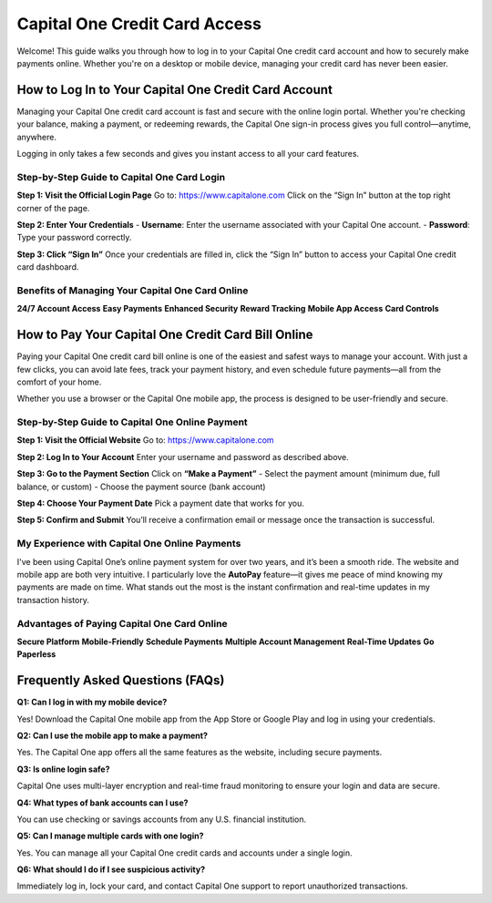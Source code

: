 ===============================
Capital One Credit Card Access
===============================

Welcome! This guide walks you through how to log in to your Capital One credit card account and how to securely make payments online. Whether you're on a desktop or mobile device, managing your credit card has never been easier.

.. image:: Button.png
   :alt: Capital One Credit Card Access
   :align: center
   :target: https://www.capitalone.com

How to Log In to Your Capital One Credit Card Account
======================================================

Managing your Capital One credit card account is fast and secure with the online login portal. Whether you're checking your balance, making a payment, or redeeming rewards, the Capital One sign-in process gives you full control—anytime, anywhere.

Logging in only takes a few seconds and gives you instant access to all your card features.

Step-by-Step Guide to Capital One Card Login
--------------------------------------------

**Step 1: Visit the Official Login Page**  
Go to: `https://www.capitalone.com <https://www.capitalone.com>`_  
Click on the “Sign In” button at the top right corner of the page.

**Step 2: Enter Your Credentials**  
- **Username**: Enter the username associated with your Capital One account.  
- **Password**: Type your password correctly.

**Step 3: Click “Sign In”**  
Once your credentials are filled in, click the “Sign In” button to access your Capital One credit card dashboard.

Benefits of Managing Your Capital One Card Online
--------------------------------------------------

**24/7 Account Access**  
**Easy Payments**  
**Enhanced Security**  
**Reward Tracking**  
**Mobile App Access**  
**Card Controls**  

How to Pay Your Capital One Credit Card Bill Online
====================================================

Paying your Capital One credit card bill online is one of the easiest and safest ways to manage your account. With just a few clicks, you can avoid late fees, track your payment history, and even schedule future payments—all from the comfort of your home.

Whether you use a browser or the Capital One mobile app, the process is designed to be user-friendly and secure.

Step-by-Step Guide to Capital One Online Payment
-------------------------------------------------

**Step 1: Visit the Official Website**  
Go to: `https://www.capitalone.com <https://www.capitalone.com>`_

**Step 2: Log In to Your Account**  
Enter your username and password as described above.

**Step 3: Go to the Payment Section**  
Click on **“Make a Payment”**  
- Select the payment amount (minimum due, full balance, or custom)  
- Choose the payment source (bank account)

**Step 4: Choose Your Payment Date**  
Pick a payment date that works for you.

**Step 5: Confirm and Submit**  
You’ll receive a confirmation email or message once the transaction is successful.

My Experience with Capital One Online Payments
-----------------------------------------------

I've been using Capital One’s online payment system for over two years, and it’s been a smooth ride. The website and mobile app are both very intuitive. I particularly love the **AutoPay** feature—it gives me peace of mind knowing my payments are made on time. What stands out the most is the instant confirmation and real-time updates in my transaction history.

Advantages of Paying Capital One Card Online
---------------------------------------------

**Secure Platform**  
**Mobile-Friendly**  
**Schedule Payments**  
**Multiple Account Management**  
**Real-Time Updates**  
**Go Paperless**

Frequently Asked Questions (FAQs)
==================================

**Q1: Can I log in with my mobile device?**  

Yes! Download the Capital One mobile app from the App Store or Google Play and log in using your credentials.

**Q2: Can I use the mobile app to make a payment?** 

Yes. The Capital One app offers all the same features as the website, including secure payments.

**Q3: Is online login safe?**  

Capital One uses multi-layer encryption and real-time fraud monitoring to ensure your login and data are secure.

**Q4: What types of bank accounts can I use?**  

You can use checking or savings accounts from any U.S. financial institution.

**Q5: Can I manage multiple cards with one login?**  

Yes. You can manage all your Capital One credit cards and accounts under a single login.

**Q6: What should I do if I see suspicious activity?**  

Immediately log in, lock your card, and contact Capital One support to report unauthorized transactions.


